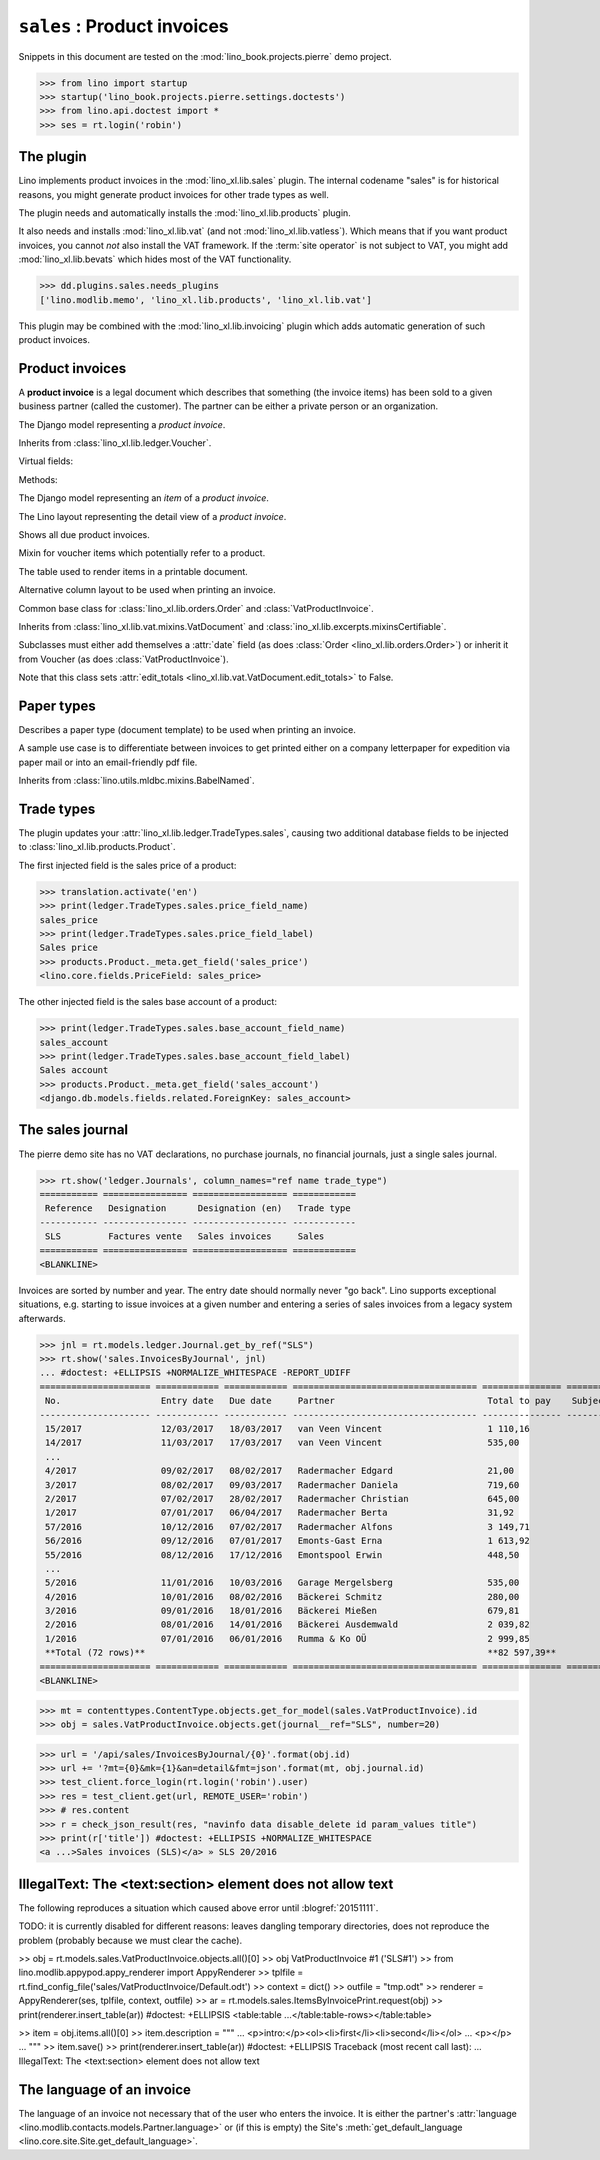 .. doctest docs/specs/sales.rst
.. _specs.sales:

============================
``sales`` : Product invoices
============================

.. glossary::

  trade document

    A voucher that has a partner as recipient and one or several "rows" or
    "items", each of which usually refers to a :term:`product`.

Snippets in this document are tested on the
:mod:`lino_book.projects.pierre` demo project.

>>> from lino import startup
>>> startup('lino_book.projects.pierre.settings.doctests')
>>> from lino.api.doctest import *
>>> ses = rt.login('robin')



The plugin
==========

Lino implements product invoices in the :mod:`lino_xl.lib.sales`
plugin.  The internal codename "sales" is for historical reasons, you
might generate product invoices for other trade types as well.

The plugin needs and automatically installs the
:mod:`lino_xl.lib.products` plugin.

It also needs and installs :mod:`lino_xl.lib.vat` (and not
:mod:`lino_xl.lib.vatless`).  Which means that if you want product invoices, you
cannot *not* also install the VAT framework. If the :term:`site operator`  is
not subject to VAT, you might add :mod:`lino_xl.lib.bevats` which hides most of
the VAT functionality.

>>> dd.plugins.sales.needs_plugins
['lino.modlib.memo', 'lino_xl.lib.products', 'lino_xl.lib.vat']

This plugin may be combined with the :mod:`lino_xl.lib.invoicing` plugin which
adds automatic generation of such product invoices.


Product invoices
================

A **product invoice** is a legal document which describes that
something (the invoice items) has been sold to a given business
partner (called the customer).  The partner can be either a private
person or an organization.

.. class:: VatProductInvoice

    The Django model representing a *product invoice*.

    Inherits from :class:`lino_xl.lib.ledger.Voucher`.

    Virtual fields:

    .. attribute:: balance_before

       The balance of previous payments or debts. On a printed
       invoice, this amount should be mentioned and added to the
       invoice's amount in order to get the total amount to pay.

    .. attribute:: balance_to_pay

       The balance of all movements matching this invoice.

    Methods:

    .. method:: get_print_items(self, ar):

        For usage in an appy template::

            do text
            from table(obj.get_print_items(ar))


.. class:: InvoiceItem

    The Django model representing an *item* of a *product invoice*.


.. class:: InvoiceDetail

    The Lino layout representing the detail view of a *product invoice*.

.. class:: Invoices

.. class:: InvoicesByJournal
    Shows all invoices of a given journal (whose `voucher_type` must be
    :class:`VatProductInvoice`)

.. class:: DueInvoices

    Shows all due product invoices.


.. class:: ProductDocItem

    Mixin for voucher items which potentially refer to a product.

    .. attribute:: product

       The product that is being sold or purchased.

    .. attribute:: description

       A multi-line rich text to be printed in the resulting printable
       document.

    .. attribute:: discount


.. class:: ItemsByInvoicePrint

    The table used to render items in a printable document.

    .. attribute:: description_print

        TODO: write more about it.

.. class:: ItemsByInvoicePrintNoQtyColumn

    Alternative column layout to be used when printing an invoice.

.. class:: SalesDocument

    Common base class for :class:`lino_xl.lib.orders.Order` and
    :class:`VatProductInvoice`.

    Inherits from :class:`lino_xl.lib.vat.mixins.VatDocument` and
    :class:`ino_xl.lib.excerpts.mixinsCertifiable`.

    Subclasses must either add themselves a :attr:`date` field (as
    does :class:`Order <lino_xl.lib.orders.Order>`) or inherit it from
    Voucher (as does :class:`VatProductInvoice`).

    Note that this class sets :attr:`edit_totals
    <lino_xl.lib.vat.VatDocument.edit_totals>` to False.

    .. attribute:: print_items_table = None

        The table (column layout) to use in the printed document.

        :class:`ItemsByInvoicePrint`
        :class:`ItemsByInvoicePrintNoQtyColumn`


Paper types
===========

.. class:: PaperType

    Describes a paper type (document template) to be used when
    printing an invoice.

    A sample use case is to differentiate between invoices to get
    printed either on a company letterpaper for expedition via paper
    mail or into an email-friendly pdf file.

    Inherits from :class:`lino.utils.mldbc.mixins.BabelNamed`.


    .. attribute:: templates_group = 'sales/VatProductInvoice'

        A class attribute.

    .. attribute:: template




Trade types
===========

The plugin updates your :attr:`lino_xl.lib.ledger.TradeTypes.sales`,
causing two additional database fields to be injected to
:class:`lino_xl.lib.products.Product`.

The first injected field is the sales price of a product:

>>> translation.activate('en')
>>> print(ledger.TradeTypes.sales.price_field_name)
sales_price
>>> print(ledger.TradeTypes.sales.price_field_label)
Sales price
>>> products.Product._meta.get_field('sales_price')
<lino.core.fields.PriceField: sales_price>

The other injected field is the sales base account of a product:

>>> print(ledger.TradeTypes.sales.base_account_field_name)
sales_account
>>> print(ledger.TradeTypes.sales.base_account_field_label)
Sales account
>>> products.Product._meta.get_field('sales_account')
<django.db.models.fields.related.ForeignKey: sales_account>




The sales journal
=================

The pierre demo site has no VAT declarations, no purchase journals, no financial
journals, just a single sales journal.

>>> rt.show('ledger.Journals', column_names="ref name trade_type")
=========== ================ ================== ============
 Reference   Designation      Designation (en)   Trade type
----------- ---------------- ------------------ ------------
 SLS         Factures vente   Sales invoices     Sales
=========== ================ ================== ============
<BLANKLINE>

Invoices are sorted by number and year.  The entry date should normally never
"go back".  Lino supports exceptional situations, e.g. starting to issue
invoices at a given number and entering a series of sales invoices from a legacy
system afterwards.

>>> jnl = rt.models.ledger.Journal.get_by_ref("SLS")
>>> rt.show('sales.InvoicesByJournal', jnl)
... #doctest: +ELLIPSIS +NORMALIZE_WHITESPACE -REPORT_UDIFF
===================== ============ ============ =================================== =============== ============== ================
 No.                   Entry date   Due date     Partner                             Total to pay    Subject line   Workflow
--------------------- ------------ ------------ ----------------------------------- --------------- -------------- ----------------
 15/2017               12/03/2017   18/03/2017   van Veen Vincent                    1 110,16                       **Registered**
 14/2017               11/03/2017   17/03/2017   van Veen Vincent                    535,00                         **Registered**
 ...
 4/2017                09/02/2017   08/02/2017   Radermacher Edgard                  21,00                          **Registered**
 3/2017                08/02/2017   09/03/2017   Radermacher Daniela                 719,60                         **Registered**
 2/2017                07/02/2017   28/02/2017   Radermacher Christian               645,00                         **Registered**
 1/2017                07/01/2017   06/04/2017   Radermacher Berta                   31,92                          **Registered**
 57/2016               10/12/2016   07/02/2017   Radermacher Alfons                  3 149,71                       **Registered**
 56/2016               09/12/2016   07/01/2017   Emonts-Gast Erna                    1 613,92                       **Registered**
 55/2016               08/12/2016   17/12/2016   Emontspool Erwin                    448,50                         **Registered**
 ...
 5/2016                11/01/2016   10/03/2016   Garage Mergelsberg                  535,00                         **Registered**
 4/2016                10/01/2016   08/02/2016   Bäckerei Schmitz                    280,00                         **Registered**
 3/2016                09/01/2016   18/01/2016   Bäckerei Mießen                     679,81                         **Registered**
 2/2016                08/01/2016   14/01/2016   Bäckerei Ausdemwald                 2 039,82                       **Registered**
 1/2016                07/01/2016   06/01/2016   Rumma & Ko OÜ                       2 999,85                       **Registered**
 **Total (72 rows)**                                                                 **82 597,39**
===================== ============ ============ =================================== =============== ============== ================
<BLANKLINE>


>>> mt = contenttypes.ContentType.objects.get_for_model(sales.VatProductInvoice).id
>>> obj = sales.VatProductInvoice.objects.get(journal__ref="SLS", number=20)

>>> url = '/api/sales/InvoicesByJournal/{0}'.format(obj.id)
>>> url += '?mt={0}&mk={1}&an=detail&fmt=json'.format(mt, obj.journal.id)
>>> test_client.force_login(rt.login('robin').user)
>>> res = test_client.get(url, REMOTE_USER='robin')
>>> # res.content
>>> r = check_json_result(res, "navinfo data disable_delete id param_values title")
>>> print(r['title']) #doctest: +ELLIPSIS +NORMALIZE_WHITESPACE
<a ...>Sales invoices (SLS)</a> » SLS 20/2016



IllegalText: The <text:section> element does not allow text
===========================================================

The following reproduces a situation which caused above error
until :blogref:`20151111`.

TODO: it is currently disabled for different reasons: leaves dangling
temporary directories, does not reproduce the problem (probably
because we must clear the cache).

>> obj = rt.models.sales.VatProductInvoice.objects.all()[0]
>> obj
VatProductInvoice #1 ('SLS#1')
>> from lino.modlib.appypod.appy_renderer import AppyRenderer
>> tplfile = rt.find_config_file('sales/VatProductInvoice/Default.odt')
>> context = dict()
>> outfile = "tmp.odt"
>> renderer = AppyRenderer(ses, tplfile, context, outfile)
>> ar = rt.models.sales.ItemsByInvoicePrint.request(obj)
>> print(renderer.insert_table(ar))  #doctest: +ELLIPSIS
<table:table ...</table:table-rows></table:table>


>> item = obj.items.all()[0]
>> item.description = """
... <p>intro:</p><ol><li>first</li><li>second</li></ol>
... <p></p>
... """
>> item.save()
>> print(renderer.insert_table(ar))  #doctest: +ELLIPSIS
Traceback (most recent call last):
...
IllegalText: The <text:section> element does not allow text


The language of an invoice
==========================

The language of an invoice not necessary that of the user who enters
the invoice. It is either the partner's :attr:`language
<lino.modlib.contacts.models.Partner.language>` or (if this is empty)
the Site's :meth:`get_default_language
<lino.core.site.Site.get_default_language>`.
